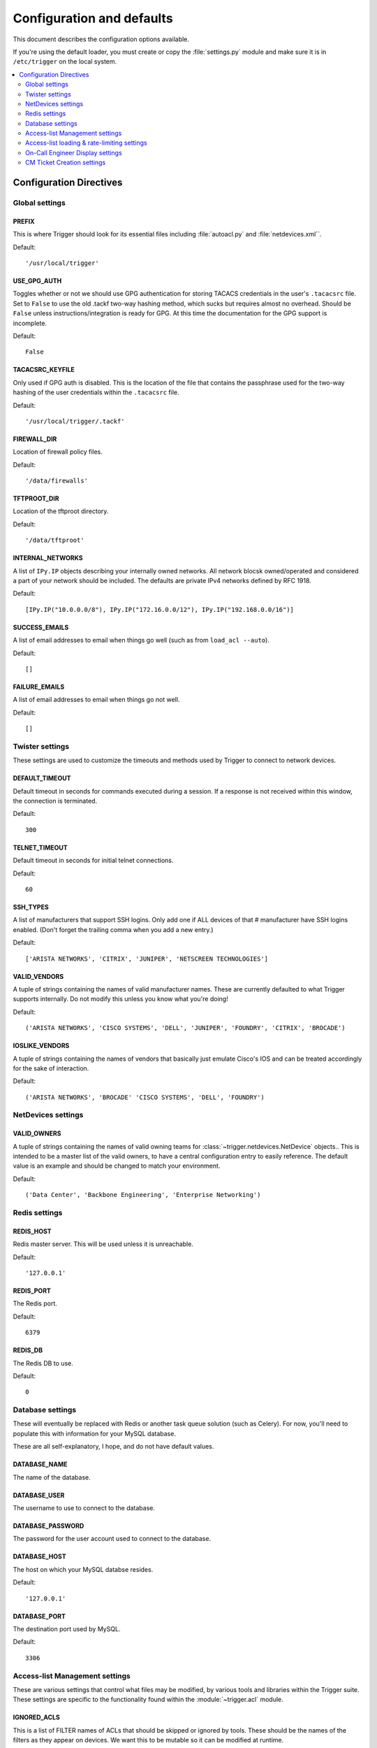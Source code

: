 .. _configuration:

============================
 Configuration and defaults
============================

This document describes the configuration options available.

If you're using the default loader, you must create or copy the
:file:`settings.py` module and make sure it is in ``/etc/trigger`` on the local
system.

.. contents::
    :local:
    :depth: 2

Configuration Directives
========================

Global settings
---------------

PREFIX
~~~~~~

This is where Trigger should look for its essential files including
:file:`autoacl.py` and :file:`netdevices.xml``. 

Default:: 

    '/usr/local/trigger'

USE_GPG_AUTH
~~~~~~~~~~~~

Toggles whether or not we should use GPG authentication for storing TACACS
credentials in the user's ``.tacacsrc`` file. Set to ``False`` to use the old
.tackf two-way hashing method, which sucks but requires almost no overhead.
Should be ``False`` unless instructions/integration is ready for GPG. At this
time the documentation for the GPG support is incomplete.

Default::

   False

TACACSRC_KEYFILE
~~~~~~~~~~~~~~~~

Only used if GPG auth is disabled. This is the location of the file that
contains the passphrase used for the two-way hashing of the user credentials
within the ``.tacacsrc`` file.

Default:: 

    '/usr/local/trigger/.tackf'

FIREWALL_DIR
~~~~~~~~~~~~

Location of firewall policy files.

Default::

    '/data/firewalls'

TFTPROOT_DIR
~~~~~~~~~~~~

Location of the tftproot directory.

Default:: 

    '/data/tftproot'

INTERNAL_NETWORKS
~~~~~~~~~~~~~~~~~

A list of ``IPy.IP`` objects describing your internally owned networks. All
network blocsk owned/operated and considered a part of your network should be
included. The defaults are private IPv4 networks defined by RFC 1918.

Default::

  [IPy.IP("10.0.0.0/8"), IPy.IP("172.16.0.0/12"), IPy.IP("192.168.0.0/16")]

SUCCESS_EMAILS
~~~~~~~~~~~~~~

A list of email addresses to email when things go well (such as from ``load_acl
--auto``). 
 
Default::

    []

FAILURE_EMAILS
~~~~~~~~~~~~~~

A list of email addresses to email when things go not well.

Default::

    []

Twister settings
----------------

These settings are used to customize the timeouts and methods used by Trigger
to connect to network devices.

DEFAULT_TIMEOUT
~~~~~~~~~~~~~~~

Default timeout in seconds for commands executed during a session. If a
response is not received within this window, the connection is terminated.

Default::

    300

TELNET_TIMEOUT
~~~~~~~~~~~~~~

Default timeout in seconds for initial telnet connections. 

Default::

    60

SSH_TYPES
~~~~~~~~~

A list of manufacturers that support SSH logins. Only add one if ALL devices of that 
# manufacturer have SSH logins enabled. (Don't forget the trailing comma when you add a new entry.)

Default:: 

    ['ARISTA NETWORKS', 'CITRIX', 'JUNIPER', 'NETSCREEN TECHNOLOGIES']

VALID_VENDORS
~~~~~~~~~~~~~

A tuple of strings containing the names of valid manufacturer names. These are
currently defaulted to what Trigger supports internally. Do not modify this
unless you know what you're doing!

Default:: 

    ('ARISTA NETWORKS', 'CISCO SYSTEMS', 'DELL', 'JUNIPER', 'FOUNDRY', 'CITRIX', 'BROCADE')

IOSLIKE_VENDORS
~~~~~~~~~~~~~~~

A tuple of strings containing the names of vendors that basically just emulate
Cisco's IOS and can be treated accordingly for the sake of interaction.

Default::

    ('ARISTA NETWORKS', 'BROCADE' 'CISCO SYSTEMS', 'DELL', 'FOUNDRY')

NetDevices settings
-------------------

VALID_OWNERS
~~~~~~~~~~~~

A tuple of strings containing the names of valid owning teams for
:class:`~trigger.netdevices.NetDevice` objects.. This is intended to be a
master list of the valid owners, to have a central configuration entry to
easily reference. The default value is an example and should be changed to
match your environment.

Default:: 

    ('Data Center', 'Backbone Engineering', 'Enterprise Networking')

Redis settings
--------------

REDIS_HOST
~~~~~~~~~~

Redis master server. This will be used unless it is unreachable.

Default::

    '127.0.0.1'

REDIS_PORT
~~~~~~~~~~

The Redis port.

Default::

    6379

REDIS_DB
~~~~~~~~

The Redis DB to use.

Default::

    0

Database settings
-----------------

These will eventually be replaced with Redis or another task queue solution
(such as Celery). For now, you'll need to populate this with information for
your MySQL database. 

These are all self-explanatory, I hope, and do not have default values.

DATABASE_NAME
~~~~~~~~~~~~~

The name of the database.

DATABASE_USER
~~~~~~~~~~~~~

The username to use to connect to the database.

DATABASE_PASSWORD
~~~~~~~~~~~~~~~~~

The password for the user account used to connect to the database.

DATABASE_HOST
~~~~~~~~~~~~~

The host on which your MySQL databse resides.

Default::

    '127.0.0.1'

DATABASE_PORT
~~~~~~~~~~~~~

The destination port used by MySQL.

Default::

    3306

Access-list Management settings
-------------------------------

These are various settings that control what files may be modified, by various
tools and libraries within the Trigger suite. These settings are specific to
the functionality found within the :module:`~trigger.acl` module.

IGNORED_ACLS
~~~~~~~~~~~~

This is a list of FILTER names of ACLs that should be skipped or ignored by
tools. These should be the names of the filters as they appear on devices. We
want this to be mutable so it can be modified at runtime.

Default::

    []

NONMOD_ACLS
~~~~~~~~~~~

This is a list of FILE names of ACLs that shall not be modified by tools. These
should be the names of the files as they exist in ``FIREWALL_DIR``. Trigger
expects ACLs to be prefixed with ``'acl.'``.  

Default::

    []

VIPS
~~~~

This is a dictionary mapping of real IP to external NAT IP address for used by your connecting host(s) (aka jump host). This is used primarily by ``load_acl`` in the event that a connection from a real IP fails (such as via tftp) or when explicitly passing the ``--no-vip`` flag. Format: ``{local_ip: external_ip}``

Default::

    {}

Access-list loading & rate-limiting settings
--------------------------------------------

All of the following esttings are currently only used by ``load_acl``. If and when the ``load_acl`` functionality gets moved into the library API, this may change.

AUTOLOAD_FILTER
~~~~~~~~~~~~~~~

A list of FILTER names (not filenames) that will be skipped during automated loads (``load_acl --auto``).  This setting was renamed from ``AUTOLOAD_BLACKLIST``; usage of that name is being phased out.

Default::

    []

AUTOLOAD_FILTER_THRESH
~~~~~~~~~~~~~~~~~~~~~~

A dictionary mapping for FILTER names (not filenames) and a numeric threshold. Modify this if you want to create a list that if over the specified number of devices will be treated as bulk loads.

For now, we provided examples so that this has more context/meaning. The current implementation is kind of broken and doesn't scale for data centers with a large of number of devices.

Default::

    {}

AUTOLOAD_BULK_THRESH
~~~~~~~~~~~~~~~~~~~~

Any ACL applied on a number of devices >= this number will be treated as bulk loads. For example, if this is set to 5, any ACL applied to 5 or more devices will be considered a bulk ACL load.

Default::

    10

BULK_MAX_HITS
~~~~~~~~~~~~~

This is a dictionary mapping of filter names to the number of bulk hits. Use this to override ``BULK_MAX_HITS_DEFAULT``. Please note that this number is used PER EXECUTION of ``load_acl --auto``. For example if you ran it once per hour, and your bounce window were 3 hours, this number should be the total number of expected devices per ACL within that allotted bounce window. Yes this is confusing and needs to be redesigned.)

Examples:
+ 1 per load_acl execution; ~3 per day, per 3-hour bounce window
+ 2 per load_acl execution; ~6 per day, per 3-hour bounce window

Default:


BULK_MAX_HITS_DEFAULT
~~~~~~~~~~~~~~~~~~~~~

If an ACL is bulk but not defined in ``BULK_MAX_HITS``, use this number as max_hits. For example using the default value of 1, that means load on one device per ACL, per data center or site location, per ``load_acl --auto`` execution.

Default::

    1

On-Call Engineer Display settings
---------------------------------

GET_CURRENT_ONCALL
~~~~~~~~~~~~~~~~~~

This variable should reference a function that returns data for your on-call engineer, or
failing that ``None``. The function should return a dictionary that looks like
this::

    {
        'username': 'mrengineer', 
        'name': 'Joe Engineer', 
        'email': 'joe.engineer@example.notreal'
    }

Default::

    lambda x=None: x

CM Ticket Creation settings
---------------------------

CREATE_CM_TICKET
~~~~~~~~~~~~~~~~

This variable should reference a function that creates a CM ticket and returns the ticket number, or ``None``. It defaults to ``_create_cm_ticket_stub``, which can be found within the ``settings.py`` source code and is a simple function that takes any arguments and returns ``None``.

Default::

    _create_cm_ticket_stub
